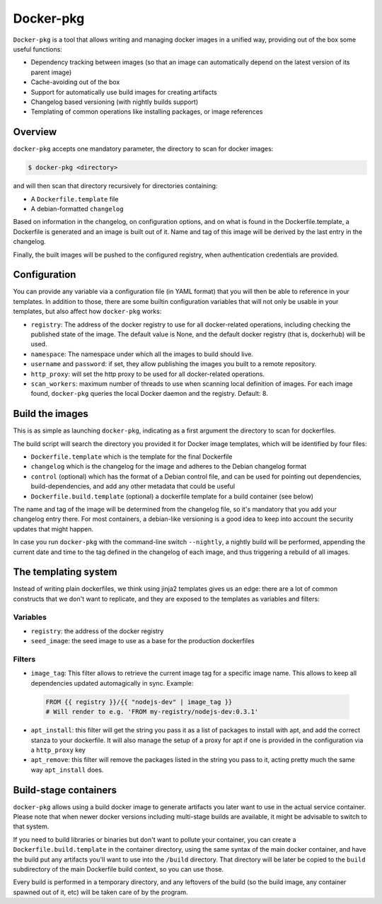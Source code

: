 Docker-pkg
==========

``Docker-pkg`` is a tool that allows writing and managing docker images in a
unified way, providing out of the box some useful functions:

* Dependency tracking between images (so that an image can automatically depend
  on the latest version of its parent image)
* Cache-avoiding out of the box
* Support for automatically use build images for creating artifacts
* Changelog based versioning (with nightly builds support)
* Templating of common operations like installing packages, or image references

Overview
--------

``docker-pkg`` accepts one mandatory parameter, the directory to scan for
docker images:

.. code-block:: console

    $ docker-pkg <directory>

and will then scan that directory recursively for directories containing:

* A ``Dockerfile.template`` file
* A debian-formatted ``changelog``

Based on information in the changelog, on configuration options, and on what is
found in the Dockerfile.template, a Dockerfile is generated and an image is
built out of it. Name and tag of this image will be derived by the last entry in
the changelog.

Finally, the built images will be pushed to the configured registry, when
authentication credentials are provided.

Configuration
-------------

You can provide any variable via a configuration file (in YAML format) that you
will then be able to reference in your templates. In addition to those, there
are some builtin configuration variables that will not only be usable in your
templates, but also affect how ``docker-pkg`` works:

* ``registry``: The address of the docker registry to use for all docker-related
  operations, including checking the published state of the image. The default
  value is None, and the default docker registry (that is, dockerhub) will be
  used.
* ``namespace``: The namespace under which all the images to build should live.
* ``username`` and ``password``: if set, they allow publishing the images you built
  to a remote repository.
* ``http_proxy``: will set the http proxy to be used for all docker-related operations.
* ``scan_workers``: maximum number of threads to use when scanning local
  definition of images. For each image found, ``docker-pkg`` queries the local
  Docker daemon and the registry. Default: 8.

Build the images
----------------

This is as simple as launching ``docker-pkg``, indicating as a first argument
the directory to scan for dockerfiles.

The build script will search the directory you provided it for Docker image
templates, which will be identified by four files:

* ``Dockerfile.template`` which is the template for the final Dockerfile
* ``changelog`` which is the changelog for the image and adheres to the Debian
  changelog format
* ``control`` (optional) which has the format of a Debian control file, and can be
  used for pointing out dependencies, build-dependencies, and add any other
  metadata that could be useful
* ``Dockerfile.build.template`` (optional) a dockerfile template for a build
  container (see below)

The name and tag of the image will be determined from the changelog file, so
it's mandatory that you add your changelog entry there. For most containers, a
debian-like versioning is a good idea to keep into account the security updates
that might happen.

In case you run ``docker-pkg`` with the command-line switch ``--nightly``, a nightly
build will be performed, appending the current date and time to the tag defined in the
changelog of each image, and thus triggering a rebuild of all images.

The templating system
---------------------

Instead of writing plain dockerfiles, we think using jinja2 templates gives us
an edge: there are a lot of common constructs that we don't want to replicate,
and they are exposed to the templates as variables and filters:

Variables
'''''''''

* ``registry``: the address of the docker registry
* ``seed_image``: the seed image to use as a base for the production dockerfiles


Filters
'''''''

* ``image_tag``: This filter allows to retrieve the current image tag for a
  specific image name. This allows to keep all dependencies updated
  automagically in sync. Example:

 .. code-block:: dockerfile

    FROM {{ registry }}/{{ "nodejs-dev" | image_tag }}
    # Will render to e.g. 'FROM my-registry/nodejs-dev:0.3.1'

* ``apt_install``: this filter will get the string you pass it as a list of
  packages to install with apt, and add the correct stanza to your dockerfile.
  It will also manage the setup of a proxy for apt if one is provided in the
  configuration via a ``http_proxy`` key

* ``apt_remove``: this filter will remove the packages listed in the string you
  pass to it, acting pretty much the same way ``apt_install`` does.

Build-stage containers
----------------------

``docker-pkg`` allows using a build docker image to generate artifacts you
later want to use in the actual service container. Please note that when newer
docker versions including multi-stage builds are available, it might be
advisable to switch to that system.

If you need to build libraries or binaries but don't want to pollute your
container, you can create a ``Dockerfile.build.template`` in the container
directory, using the same syntax of the main docker container, and have the
build put any artifacts you'll want to use into the ``/build`` directory. That
directory will be later be copied to the ``build`` subdirectory of the main
Dockerfile build context, so you can use those.

Every build is performed in a temporary directory, and any leftovers of the
build (so the build image, any container spawned out of it, etc) will be taken
care of by the program.
